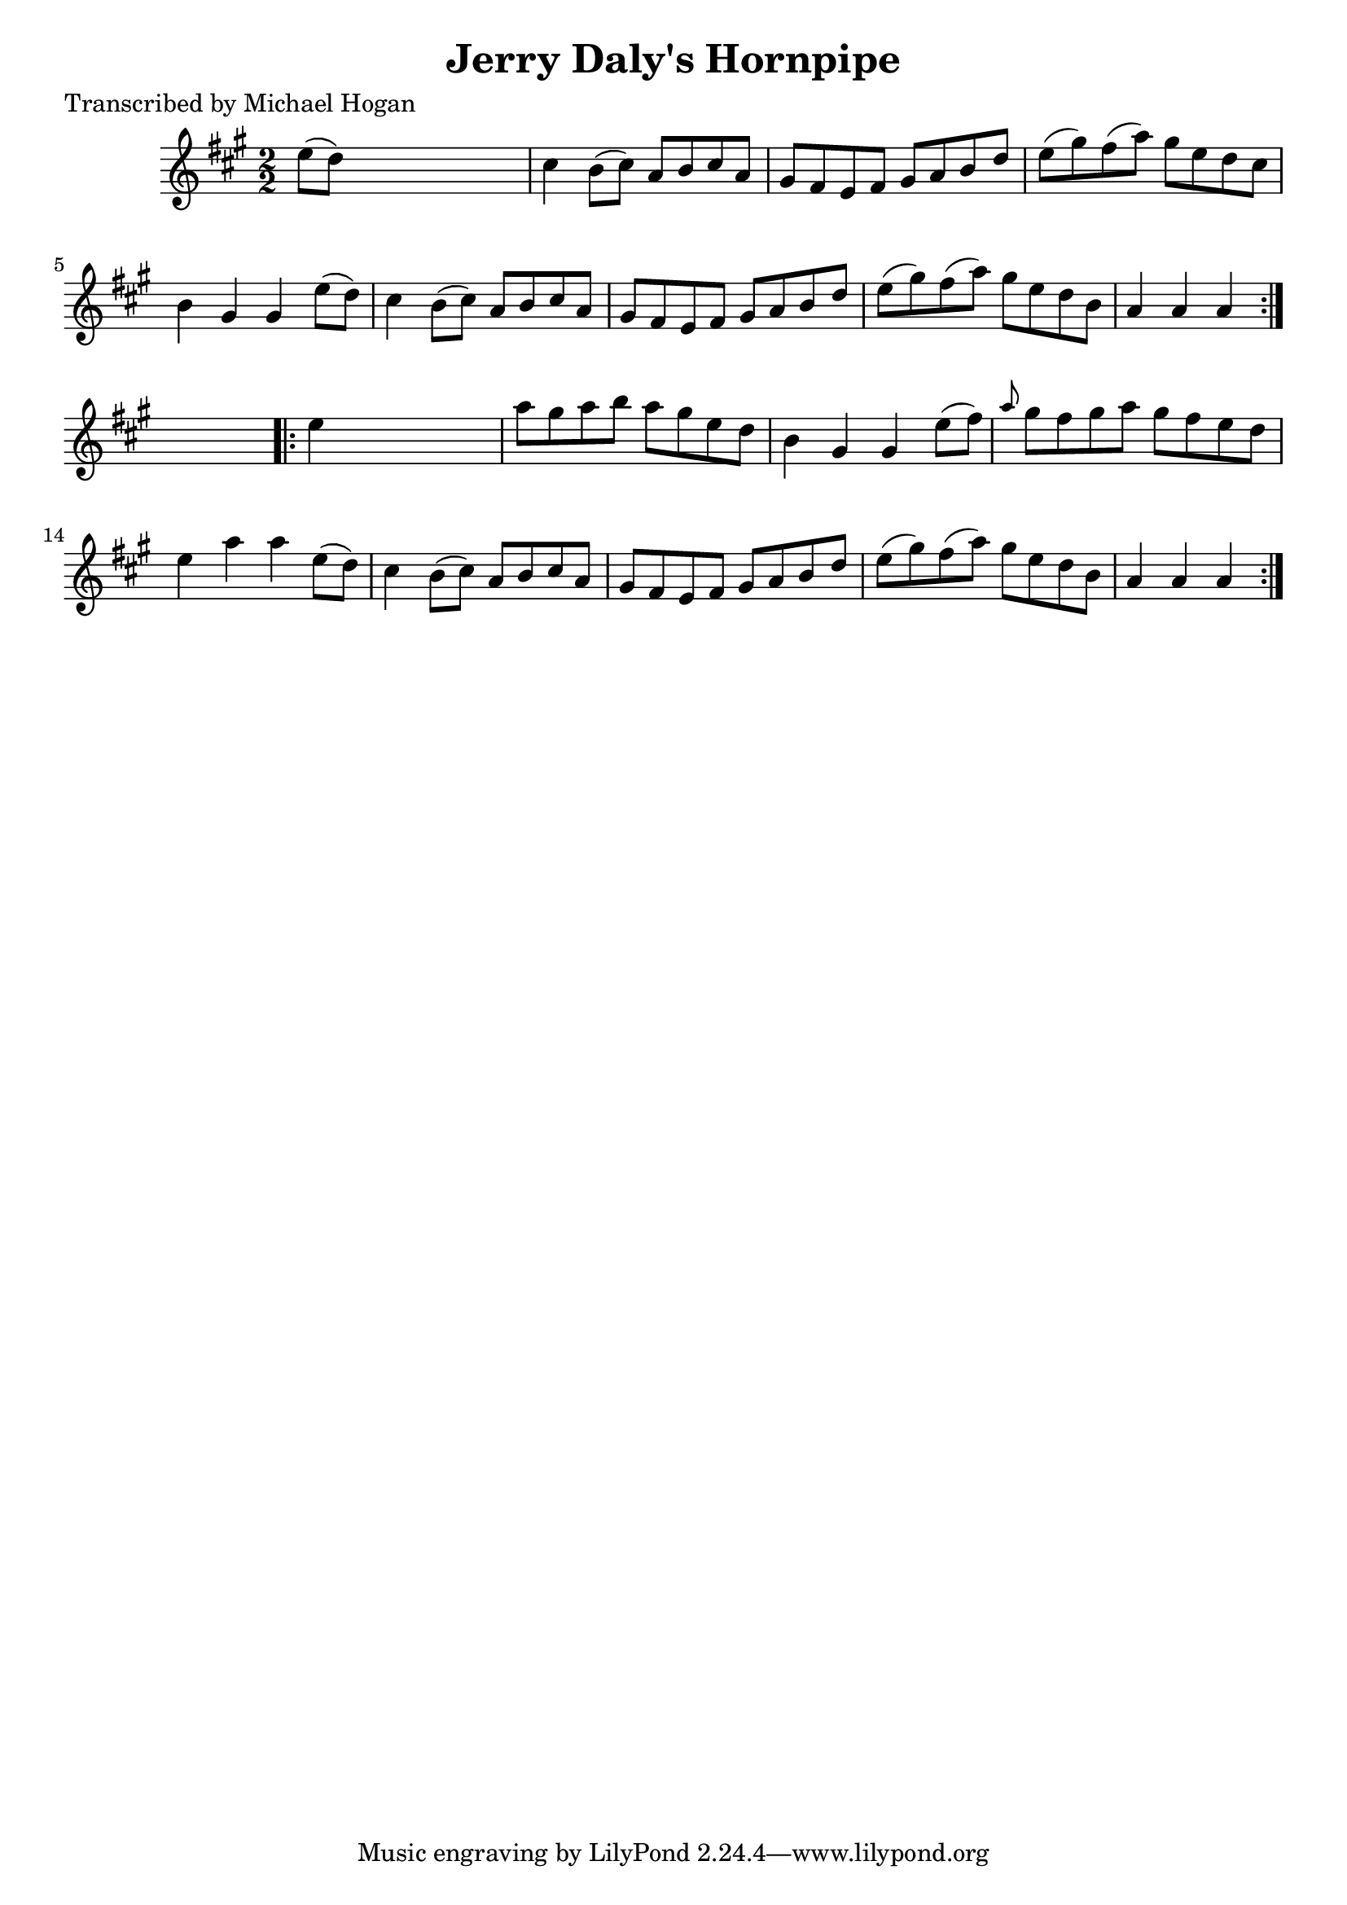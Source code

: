 
\version "2.16.2"
% automatically converted by musicxml2ly from xml/1591_mh.xml

%% additional definitions required by the score:
\language "english"


\header {
    poet = "Transcribed by Michael Hogan"
    encoder = "abc2xml version 63"
    encodingdate = "2015-01-25"
    title = "Jerry Daly's Hornpipe"
    }

\layout {
    \context { \Score
        autoBeaming = ##f
        }
    }
PartPOneVoiceOne =  \relative e'' {
    \repeat volta 2 {
        \key a \major \numericTimeSignature\time 2/2 e8 ( [ d8 ) ] s2. | % 2
        cs4 b8 ( [ cs8 ) ] a8 [ b8 cs8 a8 ] | % 3
        gs8 [ fs8 e8 fs8 ] gs8 [ a8 b8 d8 ] | % 4
        e8 ( [ gs8 ) fs8 ( a8 ) ] gs8 [ e8 d8 cs8 ] | % 5
        b4 gs4 gs4 e'8 ( [ d8 ) ] | % 6
        cs4 b8 ( [ cs8 ) ] a8 [ b8 cs8 a8 ] | % 7
        gs8 [ fs8 e8 fs8 ] gs8 [ a8 b8 d8 ] | % 8
        e8 ( [ gs8 ) fs8 ( a8 ) ] gs8 [ e8 d8 b8 ] | % 9
        a4 a4 a4 }
    s4 \repeat volta 2 {
        | \barNumberCheck #10
        e'4 s2. | % 11
        a8 [ gs8 a8 b8 ] a8 [ gs8 e8 d8 ] | % 12
        b4 gs4 gs4 e'8 ( [ fs8 ) ] | % 13
        \grace { a8 } gs8 [ fs8 gs8 a8 ] gs8 [ fs8 e8 d8 ] | % 14
        e4 a4 a4 e8 ( [ d8 ) ] | % 15
        cs4 b8 ( [ cs8 ) ] a8 [ b8 cs8 a8 ] | % 16
        gs8 [ fs8 e8 fs8 ] gs8 [ a8 b8 d8 ] | % 17
        e8 ( [ gs8 ) fs8 ( a8 ) ] gs8 [ e8 d8 b8 ] | % 18
        a4 a4 a4 }
    }


% The score definition
\score {
    <<
        \new Staff <<
            \context Staff << 
                \context Voice = "PartPOneVoiceOne" { \PartPOneVoiceOne }
                >>
            >>
        
        >>
    \layout {}
    % To create MIDI output, uncomment the following line:
    %  \midi {}
    }

